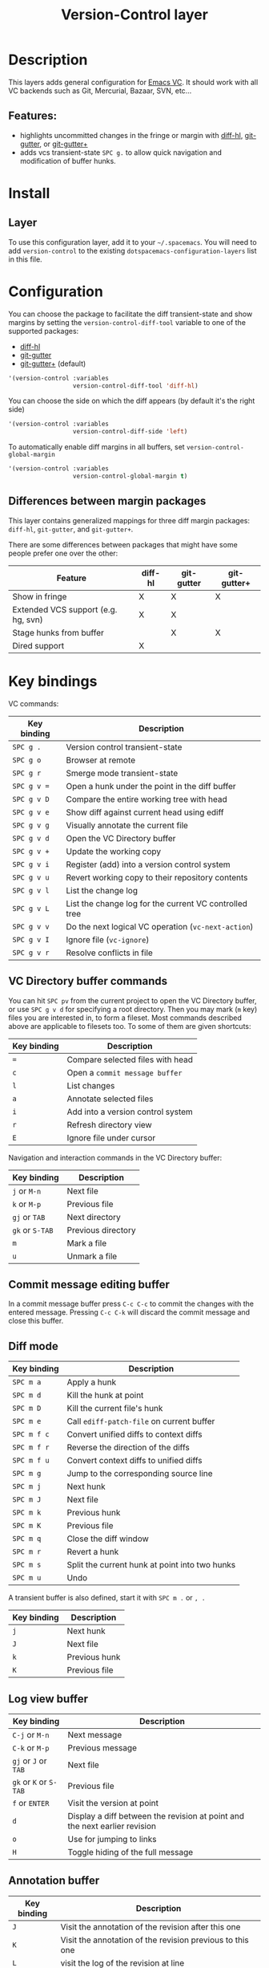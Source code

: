 #+TITLE: Version-Control layer

#+TAGS: layer|versioning

* Table of Contents                     :TOC_5_gh:noexport:
- [[#description][Description]]
  - [[#features][Features:]]
- [[#install][Install]]
  - [[#layer][Layer]]
- [[#configuration][Configuration]]
  - [[#differences-between-margin-packages][Differences between margin packages]]
- [[#key-bindings][Key bindings]]
  - [[#vc-directory-buffer-commands][VC Directory buffer commands]]
  - [[#commit-message-editing-buffer][Commit message editing buffer]]
  - [[#diff-mode][Diff mode]]
  - [[#log-view-buffer][Log view buffer]]
  - [[#annotation-buffer][Annotation buffer]]
  - [[#version-control-transient-state][Version Control Transient-state]]
  - [[#smerge-mode-transient-state][Smerge Mode Transient-state]]
  - [[#toggles][Toggles]]

* Description
This layers adds general configuration for [[http://www.gnu.org/software/emacs/manual/html_node/emacs/Version-Control.html][Emacs VC]].
It should work with all VC backends such as Git, Mercurial, Bazaar, SVN, etc...

** Features:
- highlights uncommitted changes in the fringe or margin with [[https://github.com/dgutov/diff-hl][diff-hl]], [[https://github.com/syohex/emacs-git-gutter][git-gutter]], or [[https://github.com/nonsequitur/git-gutter-plus][git-gutter+]]
- adds vcs transient-state ~SPC g.~ to allow quick navigation and modification of buffer hunks.

* Install
** Layer
To use this configuration layer, add it to your =~/.spacemacs=. You will need to
add =version-control= to the existing =dotspacemacs-configuration-layers= list in this
file.

* Configuration
You can choose the package to facilitate the diff transient-state and show
margins by setting the =version-control-diff-tool= variable to one of the
supported packages:
- [[https://github.com/dgutov/diff-hl][diff-hl]]
- [[https://github.com/syohex/emacs-git-gutter][git-gutter]]
- [[https://github.com/nonsequitur/git-gutter-plus][git-gutter+]] (default)

#+BEGIN_SRC emacs-lisp
  '(version-control :variables
                    version-control-diff-tool 'diff-hl)
#+END_SRC

You can choose the side on which the diff appears (by default it's the right side)

#+BEGIN_SRC emacs-lisp
  '(version-control :variables
                    version-control-diff-side 'left)
#+END_SRC

To automatically enable diff margins in all buffers, set
=version-control-global-margin=

#+BEGIN_SRC emacs-lisp
  '(version-control :variables
                    version-control-global-margin t)
#+END_SRC

** Differences between margin packages
This layer contains generalized mappings for three diff margin packages:
=diff-hl=, =git-gutter=, and =git-gutter+=.

There are some differences between packages that might have some people prefer
one over the other:

| Feature                             | diff-hl | git-gutter | git-gutter+ |
|-------------------------------------+---------+------------+-------------|
| Show in fringe                      | X       | X          | X           |
| Extended VCS support (e.g. hg, svn) | X       | X          |             |
| Stage hunks from buffer             |         | X          | X           |
| Dired support                       | X       |            |             |

* Key bindings
VC commands:

| Key binding | Description                                            |
|-------------+--------------------------------------------------------|
| ~SPC g .~   | Version control transient-state                        |
| ~SPC g o~   | Browser at remote                                      |
| ~SPC g r~   | Smerge mode transient-state                            |
| ~SPC g v =~ | Open a hunk under the point in the diff buffer         |
| ~SPC g v D~ | Compare the entire working tree with head              |
| ~SPC g v e~ | Show diff against current head using ediff             |
| ~SPC g v g~ | Visually annotate the current file                     |
| ~SPC g v d~ | Open the VC Directory buffer                           |
| ~SPC g v +~ | Update the working copy                                |
| ~SPC g v i~ | Register (add) into a version control system           |
| ~SPC g v u~ | Revert working copy to their repository contents       |
| ~SPC g v l~ | List the change log                                    |
| ~SPC g v L~ | List the change log for the current VC controlled tree |
| ~SPC g v v~ | Do the next logical VC operation (=vc-next-action=)    |
| ~SPC g v I~ | Ignore file (=vc-ignore=)                              |
| ~SPC g v r~ | Resolve conflicts in file                              |

** VC Directory buffer commands
You can hit ~SPC pv~ from the current project to open the VC Directory buffer,
or use ~SPC g v d~ for specifying a root directory.
Then you may mark (=m= key) files you are interested in, to form a fileset.
Most commands described above are applicable to filesets too.
To some of them are given shortcuts:

| Key binding | Description                       |
|-------------+-----------------------------------|
| ~=~         | Compare selected files with head  |
| ~c~         | Open a =commit message buffer=    |
| ~l~         | List changes                      |
| ~a~         | Annotate selected files           |
| ~i~         | Add into a version control system |
| ~r~         | Refresh directory view            |
| ~E~         | Ignore file under cursor          |

Navigation and interaction commands in the VC Directory buffer:

| Key binding     | Description        |
|-----------------+--------------------|
| ~j~ or ~M-n~    | Next file          |
| ~k~ or ~M-p~    | Previous file      |
| ~gj~ or ~TAB~   | Next directory     |
| ~gk~ or ~S-TAB~ | Previous directory |
| ~m~             | Mark a file        |
| ~u~             | Unmark a file      |

** Commit message editing buffer
In a commit message buffer press ~C-c C-c~ to commit the changes with the entered message.
Pressing ~C-c C-k~ will discard the commit message and close this buffer.

** Diff mode

| Key binding | Description                                    |
|-------------+------------------------------------------------|
| ~SPC m a~   | Apply a hunk                                   |
| ~SPC m d~   | Kill the hunk at point                         |
| ~SPC m D~   | Kill the current file's hunk                   |
| ~SPC m e~   | Call =ediff-patch-file= on current buffer      |
| ~SPC m f c~ | Convert unified diffs to context diffs         |
| ~SPC m f r~ | Reverse the direction of the diffs             |
| ~SPC m f u~ | Convert context diffs to unified diffs         |
| ~SPC m g~   | Jump to the corresponding source line          |
| ~SPC m j~   | Next hunk                                      |
| ~SPC m J~   | Next file                                      |
| ~SPC m k~   | Previous hunk                                  |
| ~SPC m K~   | Previous file                                  |
| ~SPC m q~   | Close the diff window                          |
| ~SPC m r~   | Revert a hunk                                  |
| ~SPC m s~   | Split the current hunk at point into two hunks |
| ~SPC m u~   | Undo                                           |

A transient buffer is also defined, start it with ~SPC m .~ or ~, .~

| Key binding | Description   |
|-------------+---------------|
| ~j~         | Next hunk     |
| ~J~         | Next file     |
| ~k~         | Previous hunk |
| ~K~         | Previous file |

** Log view buffer

| Key binding            | Description                                                                |
|------------------------+----------------------------------------------------------------------------|
| ~C-j~ or ~M-n~         | Next message                                                               |
| ~C-k~ or ~M-p~         | Previous message                                                           |
| ~gj~ or ~J~ or ~TAB~   | Next file                                                                  |
| ~gk~ or ~K~ or ~S-TAB~ | Previous file                                                              |
| ~f~ or ~ENTER~         | Visit the version at point                                                 |
| ~d~                    | Display a diff between the revision at point and the next earlier revision |
| ~o~                    | Use for jumping to links                                                   |
| ~H~                    | Toggle hiding of the full message                                          |

** Annotation buffer

| Key binding | Description                                                                    |
|-------------+--------------------------------------------------------------------------------|
| ~J~         | Visit the annotation of the revision after this one                            |
| ~K~         | Visit the annotation of the revision previous to this one                      |
| ~L~         | visit the log of the revision at line                                          |
| ~H~         | Toggle whether or not the annotation is visible                                |
| ~a~         | Visit the annotation of the revision identified in the current line            |
| ~p~         | Visit the annotation of the revision before the revision at line               |
| ~d~         | Display the diff between the current line's revision and the previous revision |
| ~f~         | Show in a buffer the file revision indicated by the current line               |

** Version Control Transient-state
Use ~SPC g .~ to enter a transient state for quickly navigating between hunks in a buffer. During that state, the following bindings are active:

| Key binding | Description                  |
|-------------+------------------------------|
| ~h~         | Show diff of hunk            |
| ~n~         | Next hunk                    |
| ~N~ or ~p~  | Previous hunk                |
| ~r~         | Revert hunk                  |
| ~s~         | Stage hunk                   |
| ~t~         | Toggle margin indicators     |
| ~w~         | Stage file                   |
| ~u~         | Unstage file                 |
| ~d~         | Repo diff popup              |
| ~D~         | Show diffs of unstaged hunks |
| ~c~         | Commit with popup            |
| ~C~         | Commit                       |
| ~P~         | Push repo with popup         |
| ~f~         | Fetch for repo with popup    |
| ~F~         | Pull repo with popup         |
| ~l~         | Show repo log                |
| ~z~         | Recenter buffer in window    |

** Smerge Mode Transient-state
Movement:

| Key binding                | Description                                  |
|----------------------------+----------------------------------------------|
| ~SPC g r n~                | Next conflict (possibly in another file)     |
| ~SPC g r N~ or ~SPC g r p~ | Previous conflict (possibly in another file) |
| ~SPC g r j~                | Go to next line                              |
| ~SPC g r k~                | Go to previous line                          |

Merge Actions:

| Key binding | Description  |
|-------------+--------------|
| ~SPC g r b~ | Keep base    |
| ~SPC g r m~ | Keep mine    |
| ~SPC g r a~ | Keep all     |
| ~SPC g r o~ | Keep other   |
| ~SPC g r c~ | Keep current |
| ~SPC g r K~ | Kill current |

Diff:

| Key binding | Description         |
|-------------+---------------------|
| ~SPC g r <~ | Diff base and mine  |
| ~SPC g r =~ | Diff mine and other |
| ~SPC g r >~ | Diff base and other |
| ~SPC g r r~ | Refine              |
| ~SPC g r e~ | Ediff               |

Other:

| Key binding | Description                    |
|-------------+--------------------------------|
| ~SPC g r C~ | Combine current and next hunks |
| ~SPC g r u~ | Undo                           |
| ~SPC g r q~ | Quit transient state           |

** Toggles

| Key binding | Description                  |
|-------------+------------------------------|
| ~SPC T d~   | Toggle diff margins          |
| ~SPC T C-d~ | Toggle diff margins globally |
